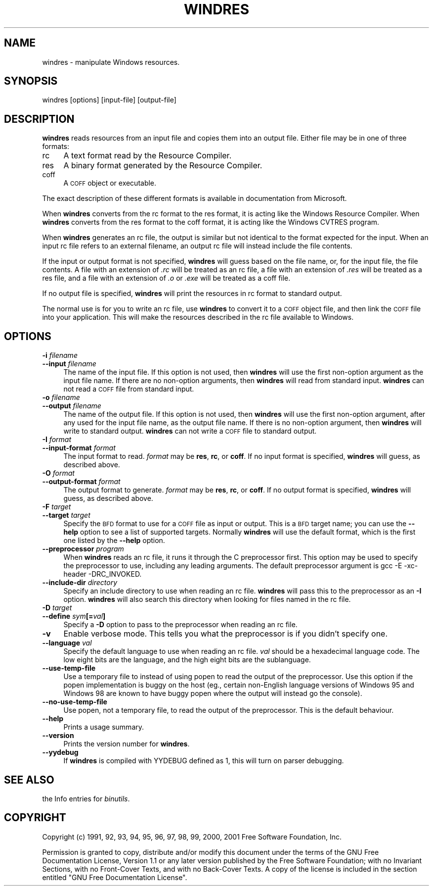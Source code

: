 .rn '' }`
''' $RCSfile$$Revision$$Date$
'''
''' $Log$
'''
.de Sh
.br
.if t .Sp
.ne 5
.PP
\fB\\$1\fR
.PP
..
.de Sp
.if t .sp .5v
.if n .sp
..
.de Ip
.br
.ie \\n(.$>=3 .ne \\$3
.el .ne 3
.IP "\\$1" \\$2
..
.de Vb
.ft CW
.nf
.ne \\$1
..
.de Ve
.ft R

.fi
..
'''
'''
'''     Set up \*(-- to give an unbreakable dash;
'''     string Tr holds user defined translation string.
'''     Bell System Logo is used as a dummy character.
'''
.tr \(*W-|\(bv\*(Tr
.ie n \{\
.ds -- \(*W-
.ds PI pi
.if (\n(.H=4u)&(1m=24u) .ds -- \(*W\h'-12u'\(*W\h'-12u'-\" diablo 10 pitch
.if (\n(.H=4u)&(1m=20u) .ds -- \(*W\h'-12u'\(*W\h'-8u'-\" diablo 12 pitch
.ds L" ""
.ds R" ""
'''   \*(M", \*(S", \*(N" and \*(T" are the equivalent of
'''   \*(L" and \*(R", except that they are used on ".xx" lines,
'''   such as .IP and .SH, which do another additional levels of
'''   double-quote interpretation
.ds M" """
.ds S" """
.ds N" """""
.ds T" """""
.ds L' '
.ds R' '
.ds M' '
.ds S' '
.ds N' '
.ds T' '
'br\}
.el\{\
.ds -- \(em\|
.tr \*(Tr
.ds L" ``
.ds R" ''
.ds M" ``
.ds S" ''
.ds N" ``
.ds T" ''
.ds L' `
.ds R' '
.ds M' `
.ds S' '
.ds N' `
.ds T' '
.ds PI \(*p
'br\}
.\"	If the F register is turned on, we'll generate
.\"	index entries out stderr for the following things:
.\"		TH	Title 
.\"		SH	Header
.\"		Sh	Subsection 
.\"		Ip	Item
.\"		X<>	Xref  (embedded
.\"	Of course, you have to process the output yourself
.\"	in some meaninful fashion.
.if \nF \{
.de IX
.tm Index:\\$1\t\\n%\t"\\$2"
..
.nr % 0
.rr F
.\}
.TH WINDRES 1 "binutils-2.11.90" "14/Sep/101" "GNU"
.UC
.if n .hy 0
.ds C+ C\v'-.1v'\h'-1p'\s-2+\h'-1p'+\s0\v'.1v'\h'-1p'
.de CQ          \" put $1 in typewriter font
.ft CW
'if n "\c
'if t \\&\\$1\c
'if n \\&\\$1\c
'if n \&"
\\&\\$2 \\$3 \\$4 \\$5 \\$6 \\$7
'.ft R
..
.\" @(#)ms.acc 1.5 88/02/08 SMI; from UCB 4.2
.	\" AM - accent mark definitions
.bd B 3
.	\" fudge factors for nroff and troff
.if n \{\
.	ds #H 0
.	ds #V .8m
.	ds #F .3m
.	ds #[ \f1
.	ds #] \fP
.\}
.if t \{\
.	ds #H ((1u-(\\\\n(.fu%2u))*.13m)
.	ds #V .6m
.	ds #F 0
.	ds #[ \&
.	ds #] \&
.\}
.	\" simple accents for nroff and troff
.if n \{\
.	ds ' \&
.	ds ` \&
.	ds ^ \&
.	ds , \&
.	ds ~ ~
.	ds ? ?
.	ds ! !
.	ds /
.	ds q
.\}
.if t \{\
.	ds ' \\k:\h'-(\\n(.wu*8/10-\*(#H)'\'\h"|\\n:u"
.	ds ` \\k:\h'-(\\n(.wu*8/10-\*(#H)'\`\h'|\\n:u'
.	ds ^ \\k:\h'-(\\n(.wu*10/11-\*(#H)'^\h'|\\n:u'
.	ds , \\k:\h'-(\\n(.wu*8/10)',\h'|\\n:u'
.	ds ~ \\k:\h'-(\\n(.wu-\*(#H-.1m)'~\h'|\\n:u'
.	ds ? \s-2c\h'-\w'c'u*7/10'\u\h'\*(#H'\zi\d\s+2\h'\w'c'u*8/10'
.	ds ! \s-2\(or\s+2\h'-\w'\(or'u'\v'-.8m'.\v'.8m'
.	ds / \\k:\h'-(\\n(.wu*8/10-\*(#H)'\z\(sl\h'|\\n:u'
.	ds q o\h'-\w'o'u*8/10'\s-4\v'.4m'\z\(*i\v'-.4m'\s+4\h'\w'o'u*8/10'
.\}
.	\" troff and (daisy-wheel) nroff accents
.ds : \\k:\h'-(\\n(.wu*8/10-\*(#H+.1m+\*(#F)'\v'-\*(#V'\z.\h'.2m+\*(#F'.\h'|\\n:u'\v'\*(#V'
.ds 8 \h'\*(#H'\(*b\h'-\*(#H'
.ds v \\k:\h'-(\\n(.wu*9/10-\*(#H)'\v'-\*(#V'\*(#[\s-4v\s0\v'\*(#V'\h'|\\n:u'\*(#]
.ds _ \\k:\h'-(\\n(.wu*9/10-\*(#H+(\*(#F*2/3))'\v'-.4m'\z\(hy\v'.4m'\h'|\\n:u'
.ds . \\k:\h'-(\\n(.wu*8/10)'\v'\*(#V*4/10'\z.\v'-\*(#V*4/10'\h'|\\n:u'
.ds 3 \*(#[\v'.2m'\s-2\&3\s0\v'-.2m'\*(#]
.ds o \\k:\h'-(\\n(.wu+\w'\(de'u-\*(#H)/2u'\v'-.3n'\*(#[\z\(de\v'.3n'\h'|\\n:u'\*(#]
.ds d- \h'\*(#H'\(pd\h'-\w'~'u'\v'-.25m'\f2\(hy\fP\v'.25m'\h'-\*(#H'
.ds D- D\\k:\h'-\w'D'u'\v'-.11m'\z\(hy\v'.11m'\h'|\\n:u'
.ds th \*(#[\v'.3m'\s+1I\s-1\v'-.3m'\h'-(\w'I'u*2/3)'\s-1o\s+1\*(#]
.ds Th \*(#[\s+2I\s-2\h'-\w'I'u*3/5'\v'-.3m'o\v'.3m'\*(#]
.ds ae a\h'-(\w'a'u*4/10)'e
.ds Ae A\h'-(\w'A'u*4/10)'E
.ds oe o\h'-(\w'o'u*4/10)'e
.ds Oe O\h'-(\w'O'u*4/10)'E
.	\" corrections for vroff
.if v .ds ~ \\k:\h'-(\\n(.wu*9/10-\*(#H)'\s-2\u~\d\s+2\h'|\\n:u'
.if v .ds ^ \\k:\h'-(\\n(.wu*10/11-\*(#H)'\v'-.4m'^\v'.4m'\h'|\\n:u'
.	\" for low resolution devices (crt and lpr)
.if \n(.H>23 .if \n(.V>19 \
\{\
.	ds : e
.	ds 8 ss
.	ds v \h'-1'\o'\(aa\(ga'
.	ds _ \h'-1'^
.	ds . \h'-1'.
.	ds 3 3
.	ds o a
.	ds d- d\h'-1'\(ga
.	ds D- D\h'-1'\(hy
.	ds th \o'bp'
.	ds Th \o'LP'
.	ds ae ae
.	ds Ae AE
.	ds oe oe
.	ds Oe OE
.\}
.rm #[ #] #H #V #F C
.SH "NAME"
windres \- manipulate Windows resources.
.SH "SYNOPSIS"
windres [options] [input-file] [output-file]
.SH "DESCRIPTION"
\fBwindres\fR reads resources from an input file and copies them into
an output file.  Either file may be in one of three formats:
.Ip "\f(CWrc\fR" 4
A text format read by the Resource Compiler.
.Ip "\f(CWres\fR" 4
A binary format generated by the Resource Compiler.
.Ip "\f(CWcoff\fR" 4
A \s-1COFF\s0 object or executable.
.PP
The exact description of these different formats is available in
documentation from Microsoft.
.PP
When \fBwindres\fR converts from the \f(CWrc\fR format to the \f(CWres\fR
format, it is acting like the Windows Resource Compiler.  When
\fBwindres\fR converts from the \f(CWres\fR format to the \f(CWcoff\fR
format, it is acting like the Windows \f(CWCVTRES\fR program.
.PP
When \fBwindres\fR generates an \f(CWrc\fR file, the output is similar
but not identical to the format expected for the input.  When an input
\f(CWrc\fR file refers to an external filename, an output \f(CWrc\fR file
will instead include the file contents.
.PP
If the input or output format is not specified, \fBwindres\fR will
guess based on the file name, or, for the input file, the file contents.
A file with an extension of \fI.rc\fR will be treated as an \f(CWrc\fR
file, a file with an extension of \fI.res\fR will be treated as a
\f(CWres\fR file, and a file with an extension of \fI.o\fR or
\&\fI.exe\fR will be treated as a \f(CWcoff\fR file.
.PP
If no output file is specified, \fBwindres\fR will print the resources
in \f(CWrc\fR format to standard output.
.PP
The normal use is for you to write an \f(CWrc\fR file, use \fBwindres\fR
to convert it to a \s-1COFF\s0 object file, and then link the \s-1COFF\s0 file into
your application.  This will make the resources described in the
\f(CWrc\fR file available to Windows.
.SH "OPTIONS"
.Ip "\fB\-i\fR \fIfilename\fR" 4
.Ip "\fB--input\fR \fIfilename\fR" 4
The name of the input file.  If this option is not used, then
\fBwindres\fR will use the first non-option argument as the input file
name.  If there are no non-option arguments, then \fBwindres\fR will
read from standard input.  \fBwindres\fR can not read a \s-1COFF\s0 file from
standard input.
.Ip "\fB\-o\fR \fIfilename\fR" 4
.Ip "\fB--output\fR \fIfilename\fR" 4
The name of the output file.  If this option is not used, then
\fBwindres\fR will use the first non-option argument, after any used
for the input file name, as the output file name.  If there is no
non-option argument, then \fBwindres\fR will write to standard output.
\fBwindres\fR can not write a \s-1COFF\s0 file to standard output.
.Ip "\fB\-I\fR \fIformat\fR" 4
.Ip "\fB--input-format\fR \fIformat\fR" 4
The input format to read.  \fIformat\fR may be \fBres\fR, \fBrc\fR, or
\fBcoff\fR.  If no input format is specified, \fBwindres\fR will
guess, as described above.
.Ip "\fB\-O\fR \fIformat\fR" 4
.Ip "\fB--output-format\fR \fIformat\fR" 4
The output format to generate.  \fIformat\fR may be \fBres\fR,
\fBrc\fR, or \fBcoff\fR.  If no output format is specified,
\fBwindres\fR will guess, as described above.
.Ip "\fB\-F\fR \fItarget\fR" 4
.Ip "\fB--target\fR \fItarget\fR" 4
Specify the \s-1BFD\s0 format to use for a \s-1COFF\s0 file as input or output.  This
is a \s-1BFD\s0 target name; you can use the \fB--help\fR option to see a list
of supported targets.  Normally \fBwindres\fR will use the default
format, which is the first one listed by the \fB--help\fR option.
.Ip "\fB--preprocessor\fR \fIprogram\fR" 4
When \fBwindres\fR reads an \f(CWrc\fR file, it runs it through the C
preprocessor first.  This option may be used to specify the preprocessor
to use, including any leading arguments.  The default preprocessor
argument is \f(CWgcc -E -xc-header -DRC_INVOKED\fR.
.Ip "\fB--include-dir\fR \fIdirectory\fR" 4
Specify an include directory to use when reading an \f(CWrc\fR file.
\fBwindres\fR will pass this to the preprocessor as an \fB\-I\fR
option.  \fBwindres\fR will also search this directory when looking for
files named in the \f(CWrc\fR file.
.Ip "\fB\-D\fR \fItarget\fR" 4
.Ip "\fB--define\fR \fIsym\fR\fB[=\fR\fIval\fR\fB]\fR" 4
Specify a \fB\-D\fR option to pass to the preprocessor when reading an
\f(CWrc\fR file.
.Ip "\fB\-v\fR" 4
Enable verbose mode.  This tells you what the preprocessor is if you
didn't specify one.
.Ip "\fB--language\fR \fIval\fR" 4
Specify the default language to use when reading an \f(CWrc\fR file.
\fIval\fR should be a hexadecimal language code.  The low eight bits are
the language, and the high eight bits are the sublanguage.
.Ip "\fB--use-temp-file\fR" 4
Use a temporary file to instead of using popen to read the output of
the preprocessor. Use this option if the popen implementation is buggy 
on the host (eg., certain non-English language versions of Windows 95 and 
Windows 98 are known to have buggy popen where the output will instead
go the console).
.Ip "\fB--no-use-temp-file\fR" 4
Use popen, not a temporary file, to read the output of the preprocessor.
This is the default behaviour.
.Ip "\fB--help\fR" 4
Prints a usage summary.
.Ip "\fB--version\fR" 4
Prints the version number for \fBwindres\fR.
.Ip "\fB--yydebug\fR" 4
If \fBwindres\fR is compiled with \f(CWYYDEBUG\fR defined as \f(CW1\fR,
this will turn on parser debugging.
.SH "SEE ALSO"
the Info entries for \fIbinutils\fR.
.SH "COPYRIGHT"
Copyright (c) 1991, 92, 93, 94, 95, 96, 97, 98, 99, 2000, 2001 Free Software Foundation, Inc.
.PP
Permission is granted to copy, distribute and/or modify this document
under the terms of the GNU Free Documentation License, Version 1.1
or any later version published by the Free Software Foundation;
with no Invariant Sections, with no Front-Cover Texts, and with no
Back-Cover Texts.  A copy of the license is included in the
section entitled \*(L"GNU Free Documentation License\*(R".

.rn }` ''
.IX Title "WINDRES 1"
.IX Name "windres - manipulate Windows resources."

.IX Header "NAME"

.IX Header "SYNOPSIS"

.IX Header "DESCRIPTION"

.IX Item "\f(CWrc\fR"

.IX Item "\f(CWres\fR"

.IX Item "\f(CWcoff\fR"

.IX Header "OPTIONS"

.IX Item "\fB\-i\fR \fIfilename\fR"

.IX Item "\fB--input\fR \fIfilename\fR"

.IX Item "\fB\-o\fR \fIfilename\fR"

.IX Item "\fB--output\fR \fIfilename\fR"

.IX Item "\fB\-I\fR \fIformat\fR"

.IX Item "\fB--input-format\fR \fIformat\fR"

.IX Item "\fB\-O\fR \fIformat\fR"

.IX Item "\fB--output-format\fR \fIformat\fR"

.IX Item "\fB\-F\fR \fItarget\fR"

.IX Item "\fB--target\fR \fItarget\fR"

.IX Item "\fB--preprocessor\fR \fIprogram\fR"

.IX Item "\fB--include-dir\fR \fIdirectory\fR"

.IX Item "\fB\-D\fR \fItarget\fR"

.IX Item "\fB--define\fR \fIsym\fR\fB[=\fR\fIval\fR\fB]\fR"

.IX Item "\fB\-v\fR"

.IX Item "\fB--language\fR \fIval\fR"

.IX Item "\fB--use-temp-file\fR"

.IX Item "\fB--no-use-temp-file\fR"

.IX Item "\fB--help\fR"

.IX Item "\fB--version\fR"

.IX Item "\fB--yydebug\fR"

.IX Header "SEE ALSO"

.IX Header "COPYRIGHT"

